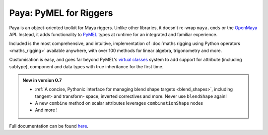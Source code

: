 Paya: PyMEL for Riggers
=======================

Paya is an object-oriented toolkit for Maya riggers. Unlike other libraries, it doesn't re-wrap ``maya.cmds`` or the
`OpenMaya <https://help.autodesk.com/view/MAYAUL/2023/ENU/?guid=Maya_SDK_Maya_Python_API_html>`_ API. Instead, it adds
functionality to `PyMEL <https://help.autodesk.com/view/MAYAUL/2022/ENU/?guid=__PyMel_index_html>`_ types at runtime
for an integrated and familiar experience.

Included is the most comprehensive, and intuitive, implementation of :doc:`maths rigging using Python operators
<maths_rigging>` available anywhere, with over 100 methods for linear algebra, trigonometry and more.

Customisation is easy, and goes far beyond PyMEL's
`virtual classes <https://github.com/LumaPictures/pymel/blob/master/examples/customClasses.py>`_ system to add support
for attribute (including subtype), component and data types with true inheritance for the first time.

.. admonition:: New in version 0.7

    *   :ref:`A concise, Pythonic interface for managing blend shape targets <blend_shapes>`, including tangent- and
        transform- space, inverted correctives and more. Never use ``blendShape`` again!
    *   A new ``combine`` method on scalar attributes leverages ``combinationShape``
        nodes
    *   And more !


Full documentation can be found `here <https://kimonmatara.github.io/paya/>`_.